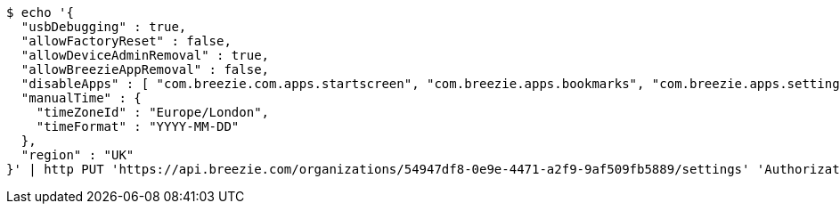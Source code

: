[source,bash]
----
$ echo '{
  "usbDebugging" : true,
  "allowFactoryReset" : false,
  "allowDeviceAdminRemoval" : true,
  "allowBreezieAppRemoval" : false,
  "disableApps" : [ "com.breezie.com.apps.startscreen", "com.breezie.apps.bookmarks", "com.breezie.apps.settings" ],
  "manualTime" : {
    "timeZoneId" : "Europe/London",
    "timeFormat" : "YYYY-MM-DD"
  },
  "region" : "UK"
}' | http PUT 'https://api.breezie.com/organizations/54947df8-0e9e-4471-a2f9-9af509fb5889/settings' 'Authorization: Bearer:0b79bab50daca910b000d4f1a2b675d604257e42' 'version:1.0' 'Content-Type:application/json'
----
